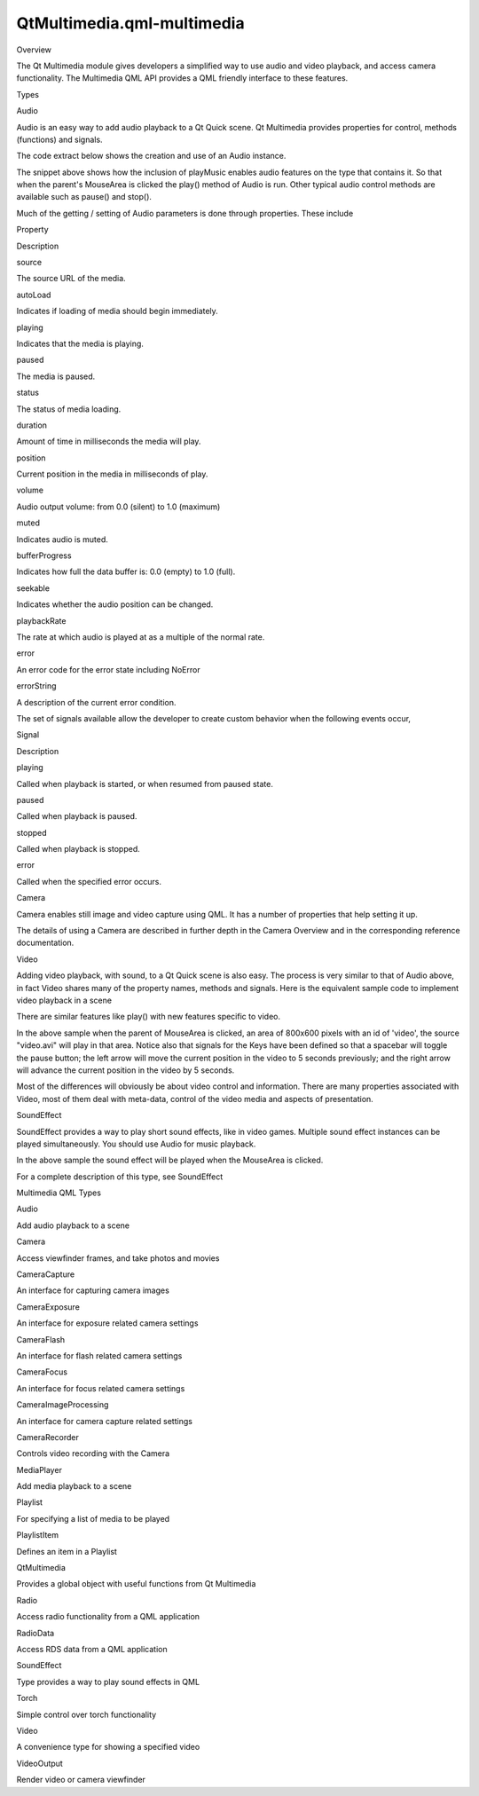 QtMultimedia.qml-multimedia
===========================

.. raw:: html

   <h2 id="overview">

Overview

.. raw:: html

   </h2>

.. raw:: html

   <p>

The Qt Multimedia module gives developers a simplified way to use audio
and video playback, and access camera functionality. The Multimedia QML
API provides a QML friendly interface to these features.

.. raw:: html

   </p>

.. raw:: html

   <h2 id="types">

Types

.. raw:: html

   </h2>

.. raw:: html

   <h3>

Audio

.. raw:: html

   </h3>

.. raw:: html

   <p>

Audio is an easy way to add audio playback to a Qt Quick scene. Qt
Multimedia provides properties for control, methods (functions) and
signals.

.. raw:: html

   </p>

.. raw:: html

   <p>

The code extract below shows the creation and use of an Audio instance.

.. raw:: html

   </p>

.. raw:: html

   <pre class="qml">import QtQuick 2.0
   import QtMultimedia 5.0
   <span class="comment">// ...</span>
   <span class="type">Item</span> {
   <span class="name">width</span>: <span class="number">640</span>
   <span class="name">height</span>: <span class="number">360</span>
   <span class="type"><a href="QtMultimedia.Audio.md">Audio</a></span> {
   <span class="name">id</span>: <span class="name">playMusic</span>
   <span class="name">source</span>: <span class="string">&quot;music.wav&quot;</span>
   }
   <span class="type">MouseArea</span> {
   <span class="name">id</span>: <span class="name">playArea</span>
   <span class="name">anchors</span>.fill: <span class="name">parent</span>
   <span class="name">onPressed</span>:  { <span class="name">playMusic</span>.<span class="name">play</span>() }
   }
   }</pre>

.. raw:: html

   <p>

The snippet above shows how the inclusion of playMusic enables audio
features on the type that contains it. So that when the parent's
MouseArea is clicked the play() method of Audio is run. Other typical
audio control methods are available such as pause() and stop().

.. raw:: html

   </p>

.. raw:: html

   <p>

Much of the getting / setting of Audio parameters is done through
properties. These include

.. raw:: html

   </p>

.. raw:: html

   <table class="generic" width="70%">

.. raw:: html

   <thead>

.. raw:: html

   <tr class="qt-style">

.. raw:: html

   <th>

Property

.. raw:: html

   </th>

.. raw:: html

   <th>

Description

.. raw:: html

   </th>

.. raw:: html

   </tr>

.. raw:: html

   </thead>

.. raw:: html

   <tr valign="top">

.. raw:: html

   <td>

source

.. raw:: html

   </td>

.. raw:: html

   <td>

The source URL of the media.

.. raw:: html

   </td>

.. raw:: html

   </tr>

.. raw:: html

   <tr valign="top">

.. raw:: html

   <td>

autoLoad

.. raw:: html

   </td>

.. raw:: html

   <td>

Indicates if loading of media should begin immediately.

.. raw:: html

   </td>

.. raw:: html

   </tr>

.. raw:: html

   <tr valign="top">

.. raw:: html

   <td>

playing

.. raw:: html

   </td>

.. raw:: html

   <td>

Indicates that the media is playing.

.. raw:: html

   </td>

.. raw:: html

   </tr>

.. raw:: html

   <tr valign="top">

.. raw:: html

   <td>

paused

.. raw:: html

   </td>

.. raw:: html

   <td>

The media is paused.

.. raw:: html

   </td>

.. raw:: html

   </tr>

.. raw:: html

   <tr valign="top">

.. raw:: html

   <td>

status

.. raw:: html

   </td>

.. raw:: html

   <td>

The status of media loading.

.. raw:: html

   </td>

.. raw:: html

   </tr>

.. raw:: html

   <tr valign="top">

.. raw:: html

   <td>

duration

.. raw:: html

   </td>

.. raw:: html

   <td>

Amount of time in milliseconds the media will play.

.. raw:: html

   </td>

.. raw:: html

   </tr>

.. raw:: html

   <tr valign="top">

.. raw:: html

   <td>

position

.. raw:: html

   </td>

.. raw:: html

   <td>

Current position in the media in milliseconds of play.

.. raw:: html

   </td>

.. raw:: html

   </tr>

.. raw:: html

   <tr valign="top">

.. raw:: html

   <td>

volume

.. raw:: html

   </td>

.. raw:: html

   <td>

Audio output volume: from 0.0 (silent) to 1.0 (maximum)

.. raw:: html

   </td>

.. raw:: html

   </tr>

.. raw:: html

   <tr valign="top">

.. raw:: html

   <td>

muted

.. raw:: html

   </td>

.. raw:: html

   <td>

Indicates audio is muted.

.. raw:: html

   </td>

.. raw:: html

   </tr>

.. raw:: html

   <tr valign="top">

.. raw:: html

   <td>

bufferProgress

.. raw:: html

   </td>

.. raw:: html

   <td>

Indicates how full the data buffer is: 0.0 (empty) to 1.0 (full).

.. raw:: html

   </td>

.. raw:: html

   </tr>

.. raw:: html

   <tr valign="top">

.. raw:: html

   <td>

seekable

.. raw:: html

   </td>

.. raw:: html

   <td>

Indicates whether the audio position can be changed.

.. raw:: html

   </td>

.. raw:: html

   </tr>

.. raw:: html

   <tr valign="top">

.. raw:: html

   <td>

playbackRate

.. raw:: html

   </td>

.. raw:: html

   <td>

The rate at which audio is played at as a multiple of the normal rate.

.. raw:: html

   </td>

.. raw:: html

   </tr>

.. raw:: html

   <tr valign="top">

.. raw:: html

   <td>

error

.. raw:: html

   </td>

.. raw:: html

   <td>

An error code for the error state including NoError

.. raw:: html

   </td>

.. raw:: html

   </tr>

.. raw:: html

   <tr valign="top">

.. raw:: html

   <td>

errorString

.. raw:: html

   </td>

.. raw:: html

   <td>

A description of the current error condition.

.. raw:: html

   </td>

.. raw:: html

   </tr>

.. raw:: html

   </table>

.. raw:: html

   <p>

The set of signals available allow the developer to create custom
behavior when the following events occur,

.. raw:: html

   </p>

.. raw:: html

   <table class="generic" width="70%">

.. raw:: html

   <thead>

.. raw:: html

   <tr class="qt-style">

.. raw:: html

   <th>

Signal

.. raw:: html

   </th>

.. raw:: html

   <th>

Description

.. raw:: html

   </th>

.. raw:: html

   </tr>

.. raw:: html

   </thead>

.. raw:: html

   <tr valign="top">

.. raw:: html

   <td>

playing

.. raw:: html

   </td>

.. raw:: html

   <td>

Called when playback is started, or when resumed from paused state.

.. raw:: html

   </td>

.. raw:: html

   </tr>

.. raw:: html

   <tr valign="top">

.. raw:: html

   <td>

paused

.. raw:: html

   </td>

.. raw:: html

   <td>

Called when playback is paused.

.. raw:: html

   </td>

.. raw:: html

   </tr>

.. raw:: html

   <tr valign="top">

.. raw:: html

   <td>

stopped

.. raw:: html

   </td>

.. raw:: html

   <td>

Called when playback is stopped.

.. raw:: html

   </td>

.. raw:: html

   </tr>

.. raw:: html

   <tr valign="top">

.. raw:: html

   <td>

error

.. raw:: html

   </td>

.. raw:: html

   <td>

Called when the specified error occurs.

.. raw:: html

   </td>

.. raw:: html

   </tr>

.. raw:: html

   </table>

.. raw:: html

   <h3>

Camera

.. raw:: html

   </h3>

.. raw:: html

   <p>

Camera enables still image and video capture using QML. It has a number
of properties that help setting it up.

.. raw:: html

   </p>

.. raw:: html

   <p>

The details of using a Camera are described in further depth in the
Camera Overview and in the corresponding reference documentation.

.. raw:: html

   </p>

.. raw:: html

   <h3>

Video

.. raw:: html

   </h3>

.. raw:: html

   <p>

Adding video playback, with sound, to a Qt Quick scene is also easy. The
process is very similar to that of Audio above, in fact Video shares
many of the property names, methods and signals. Here is the equivalent
sample code to implement video playback in a scene

.. raw:: html

   </p>

.. raw:: html

   <pre class="qml"><span class="type"><a href="QtMultimedia.Video.md">Video</a></span> {
   <span class="name">id</span>: <span class="name">video</span>
   <span class="name">width</span> : <span class="number">800</span>
   <span class="name">height</span> : <span class="number">600</span>
   <span class="name">source</span>: <span class="string">&quot;video.avi&quot;</span>
   <span class="type">MouseArea</span> {
   <span class="name">anchors</span>.fill: <span class="name">parent</span>
   <span class="name">onClicked</span>: {
   <span class="name">video</span>.<span class="name">play</span>()
   }
   }
   <span class="name">focus</span>: <span class="number">true</span>
   <span class="name">Keys</span>.onSpacePressed: <span class="name">video</span>.<span class="name">paused</span> <span class="operator">=</span> !<span class="name">video</span>.<span class="name">paused</span>
   <span class="name">Keys</span>.onLeftPressed: <span class="name">video</span>.<span class="name">position</span> <span class="operator">-=</span> <span class="number">5000</span>
   <span class="name">Keys</span>.onRightPressed: <span class="name">video</span>.<span class="name">position</span> <span class="operator">+=</span> <span class="number">5000</span>
   }</pre>

.. raw:: html

   <p>

There are similar features like play() with new features specific to
video.

.. raw:: html

   </p>

.. raw:: html

   <p>

In the above sample when the parent of MouseArea is clicked, an area of
800x600 pixels with an id of 'video', the source "video.avi" will play
in that area. Notice also that signals for the Keys have been defined so
that a spacebar will toggle the pause button; the left arrow will move
the current position in the video to 5 seconds previously; and the right
arrow will advance the current position in the video by 5 seconds.

.. raw:: html

   </p>

.. raw:: html

   <p>

Most of the differences will obviously be about video control and
information. There are many properties associated with Video, most of
them deal with meta-data, control of the video media and aspects of
presentation.

.. raw:: html

   </p>

.. raw:: html

   <h3>

SoundEffect

.. raw:: html

   </h3>

.. raw:: html

   <p>

SoundEffect provides a way to play short sound effects, like in video
games. Multiple sound effect instances can be played simultaneously. You
should use Audio for music playback.

.. raw:: html

   </p>

.. raw:: html

   <pre class="qml">import QtQuick 2.0
   import QtMultimedia 5.0
   <span class="type">Item</span> {
   <span class="name">width</span>: <span class="number">640</span>
   <span class="name">height</span>: <span class="number">360</span>
   <span class="type"><a href="QtMultimedia.SoundEffect.md">SoundEffect</a></span> {
   <span class="name">id</span>: <span class="name">effect</span>
   <span class="name">source</span>: <span class="string">&quot;test.wav&quot;</span>
   }
   <span class="type">MouseArea</span> {
   <span class="name">id</span>: <span class="name">playArea</span>
   <span class="name">anchors</span>.fill: <span class="name">parent</span>
   <span class="name">onPressed</span>:  { <span class="name">effect</span>.<span class="name">play</span>() }
   }
   }</pre>

.. raw:: html

   <p>

In the above sample the sound effect will be played when the MouseArea
is clicked.

.. raw:: html

   </p>

.. raw:: html

   <p>

For a complete description of this type, see SoundEffect

.. raw:: html

   </p>

.. raw:: html

   <h2 id="multimedia-qml-types">

Multimedia QML Types

.. raw:: html

   </h2>

.. raw:: html

   <table class="annotated">

.. raw:: html

   <tr class="odd topAlign">

.. raw:: html

   <td class="tblName">

.. raw:: html

   <p>

Audio

.. raw:: html

   </p>

.. raw:: html

   </td>

.. raw:: html

   <td class="tblDescr">

.. raw:: html

   <p>

Add audio playback to a scene

.. raw:: html

   </p>

.. raw:: html

   </td>

.. raw:: html

   </tr>

.. raw:: html

   <tr class="even topAlign">

.. raw:: html

   <td class="tblName">

.. raw:: html

   <p>

Camera

.. raw:: html

   </p>

.. raw:: html

   </td>

.. raw:: html

   <td class="tblDescr">

.. raw:: html

   <p>

Access viewfinder frames, and take photos and movies

.. raw:: html

   </p>

.. raw:: html

   </td>

.. raw:: html

   </tr>

.. raw:: html

   <tr class="odd topAlign">

.. raw:: html

   <td class="tblName">

.. raw:: html

   <p>

CameraCapture

.. raw:: html

   </p>

.. raw:: html

   </td>

.. raw:: html

   <td class="tblDescr">

.. raw:: html

   <p>

An interface for capturing camera images

.. raw:: html

   </p>

.. raw:: html

   </td>

.. raw:: html

   </tr>

.. raw:: html

   <tr class="even topAlign">

.. raw:: html

   <td class="tblName">

.. raw:: html

   <p>

CameraExposure

.. raw:: html

   </p>

.. raw:: html

   </td>

.. raw:: html

   <td class="tblDescr">

.. raw:: html

   <p>

An interface for exposure related camera settings

.. raw:: html

   </p>

.. raw:: html

   </td>

.. raw:: html

   </tr>

.. raw:: html

   <tr class="odd topAlign">

.. raw:: html

   <td class="tblName">

.. raw:: html

   <p>

CameraFlash

.. raw:: html

   </p>

.. raw:: html

   </td>

.. raw:: html

   <td class="tblDescr">

.. raw:: html

   <p>

An interface for flash related camera settings

.. raw:: html

   </p>

.. raw:: html

   </td>

.. raw:: html

   </tr>

.. raw:: html

   <tr class="even topAlign">

.. raw:: html

   <td class="tblName">

.. raw:: html

   <p>

CameraFocus

.. raw:: html

   </p>

.. raw:: html

   </td>

.. raw:: html

   <td class="tblDescr">

.. raw:: html

   <p>

An interface for focus related camera settings

.. raw:: html

   </p>

.. raw:: html

   </td>

.. raw:: html

   </tr>

.. raw:: html

   <tr class="odd topAlign">

.. raw:: html

   <td class="tblName">

.. raw:: html

   <p>

CameraImageProcessing

.. raw:: html

   </p>

.. raw:: html

   </td>

.. raw:: html

   <td class="tblDescr">

.. raw:: html

   <p>

An interface for camera capture related settings

.. raw:: html

   </p>

.. raw:: html

   </td>

.. raw:: html

   </tr>

.. raw:: html

   <tr class="even topAlign">

.. raw:: html

   <td class="tblName">

.. raw:: html

   <p>

CameraRecorder

.. raw:: html

   </p>

.. raw:: html

   </td>

.. raw:: html

   <td class="tblDescr">

.. raw:: html

   <p>

Controls video recording with the Camera

.. raw:: html

   </p>

.. raw:: html

   </td>

.. raw:: html

   </tr>

.. raw:: html

   <tr class="odd topAlign">

.. raw:: html

   <td class="tblName">

.. raw:: html

   <p>

MediaPlayer

.. raw:: html

   </p>

.. raw:: html

   </td>

.. raw:: html

   <td class="tblDescr">

.. raw:: html

   <p>

Add media playback to a scene

.. raw:: html

   </p>

.. raw:: html

   </td>

.. raw:: html

   </tr>

.. raw:: html

   <tr class="even topAlign">

.. raw:: html

   <td class="tblName">

.. raw:: html

   <p>

Playlist

.. raw:: html

   </p>

.. raw:: html

   </td>

.. raw:: html

   <td class="tblDescr">

.. raw:: html

   <p>

For specifying a list of media to be played

.. raw:: html

   </p>

.. raw:: html

   </td>

.. raw:: html

   </tr>

.. raw:: html

   <tr class="odd topAlign">

.. raw:: html

   <td class="tblName">

.. raw:: html

   <p>

PlaylistItem

.. raw:: html

   </p>

.. raw:: html

   </td>

.. raw:: html

   <td class="tblDescr">

.. raw:: html

   <p>

Defines an item in a Playlist

.. raw:: html

   </p>

.. raw:: html

   </td>

.. raw:: html

   </tr>

.. raw:: html

   <tr class="even topAlign">

.. raw:: html

   <td class="tblName">

.. raw:: html

   <p>

QtMultimedia

.. raw:: html

   </p>

.. raw:: html

   </td>

.. raw:: html

   <td class="tblDescr">

.. raw:: html

   <p>

Provides a global object with useful functions from Qt Multimedia

.. raw:: html

   </p>

.. raw:: html

   </td>

.. raw:: html

   </tr>

.. raw:: html

   <tr class="odd topAlign">

.. raw:: html

   <td class="tblName">

.. raw:: html

   <p>

Radio

.. raw:: html

   </p>

.. raw:: html

   </td>

.. raw:: html

   <td class="tblDescr">

.. raw:: html

   <p>

Access radio functionality from a QML application

.. raw:: html

   </p>

.. raw:: html

   </td>

.. raw:: html

   </tr>

.. raw:: html

   <tr class="even topAlign">

.. raw:: html

   <td class="tblName">

.. raw:: html

   <p>

RadioData

.. raw:: html

   </p>

.. raw:: html

   </td>

.. raw:: html

   <td class="tblDescr">

.. raw:: html

   <p>

Access RDS data from a QML application

.. raw:: html

   </p>

.. raw:: html

   </td>

.. raw:: html

   </tr>

.. raw:: html

   <tr class="odd topAlign">

.. raw:: html

   <td class="tblName">

.. raw:: html

   <p>

SoundEffect

.. raw:: html

   </p>

.. raw:: html

   </td>

.. raw:: html

   <td class="tblDescr">

.. raw:: html

   <p>

Type provides a way to play sound effects in QML

.. raw:: html

   </p>

.. raw:: html

   </td>

.. raw:: html

   </tr>

.. raw:: html

   <tr class="even topAlign">

.. raw:: html

   <td class="tblName">

.. raw:: html

   <p>

Torch

.. raw:: html

   </p>

.. raw:: html

   </td>

.. raw:: html

   <td class="tblDescr">

.. raw:: html

   <p>

Simple control over torch functionality

.. raw:: html

   </p>

.. raw:: html

   </td>

.. raw:: html

   </tr>

.. raw:: html

   <tr class="odd topAlign">

.. raw:: html

   <td class="tblName">

.. raw:: html

   <p>

Video

.. raw:: html

   </p>

.. raw:: html

   </td>

.. raw:: html

   <td class="tblDescr">

.. raw:: html

   <p>

A convenience type for showing a specified video

.. raw:: html

   </p>

.. raw:: html

   </td>

.. raw:: html

   </tr>

.. raw:: html

   <tr class="even topAlign">

.. raw:: html

   <td class="tblName">

.. raw:: html

   <p>

VideoOutput

.. raw:: html

   </p>

.. raw:: html

   </td>

.. raw:: html

   <td class="tblDescr">

.. raw:: html

   <p>

Render video or camera viewfinder

.. raw:: html

   </p>

.. raw:: html

   </td>

.. raw:: html

   </tr>

.. raw:: html

   </table>

.. raw:: html

   <!-- @@@qml-multimedia.html -->
